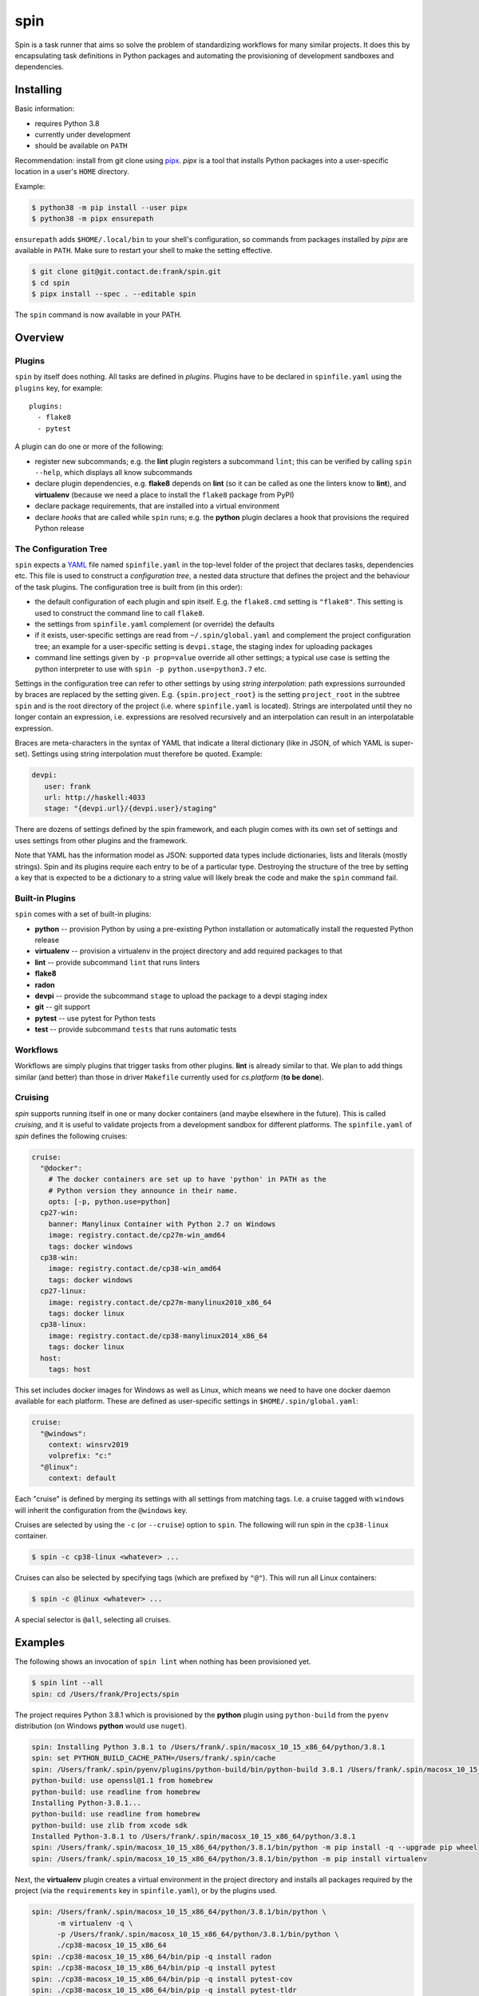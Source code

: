 ======
 spin
======

Spin is a task runner that aims so solve the problem of standardizing
workflows for many similar projects. It does this by encapsulating
task definitions in Python packages and automating the provisioning of
development sandboxes and dependencies.

Installing
==========

Basic information:

* requires Python 3.8
* currently under development
* should be available on ``PATH``

Recommendation: install from git clone using `pipx
<https://pipxproject.github.io/pipx/>`_. `pipx` is a tool that
installs Python packages into a user-specific location in a user's
``HOME`` directory.

Example:

.. code-block:: console

   $ python38 -m pip install --user pipx
   $ python38 -m pipx ensurepath

``ensurepath`` adds ``$HOME/.local/bin`` to your shell's
configuration, so commands from packages installed by `pipx` are
available in ``PATH``. Make sure to restart your shell to make the
setting effective.

.. code-block:: console

   $ git clone git@git.contact.de:frank/spin.git
   $ cd spin
   $ pipx install --spec . --editable spin

The ``spin`` command is now available in your PATH.


Overview
========


Plugins
-------

``spin`` by itself does nothing. All tasks are defined in *plugins*.
Plugins have to be declared in ``spinfile.yaml`` using the ``plugins``
key, for example::

  plugins:
    - flake8
    - pytest

A plugin can do one or more of the following:

* register new subcommands; e.g. the **lint** plugin registers a
  subcommand ``lint``; this can be verified by calling ``spin
  --help``, which displays all know subcommands

* declare plugin dependencies, e.g. **flake8** depends on **lint** (so
  it can be called as one the linters know to **lint**), and
  **virtualenv** (because we need a place to install the ``flake8``
  package from PyPI)

* declare package requirements, that are installed into a virtual
  environment

* declare *hooks* that are called while ``spin`` runs; e.g. the
  **python** plugin declares a hook that provisions the required
  Python release


The Configuration Tree
----------------------

``spin`` expects a `YAML <https://yaml.org/>`_ file named
``spinfile.yaml`` in the top-level folder of the project that declares
tasks, dependencies etc. This file is used to construct a
*configuration tree*, a nested data structure that defines the project
and the behaviour of the task plugins. The configuration tree is built
from (in this order):

* the default configuration of each plugin and spin itself. E.g. the
  ``flake8.cmd`` setting is ``"flake8"``. This setting is used to
  construct the command line to call ``flake8``.
* the settings from ``spinfile.yaml`` complement (or override) the
  defaults
* if it exists, user-specific settings are read from
  ``~/.spin/global.yaml`` and complement the project configuration
  tree; an example for a user-specific setting is ``devpi.stage``, the
  staging index for uploading packages
* command line settings given by ``-p prop=value`` override all other
  settings; a typical use case is setting the python interpreter to
  use with ``spin -p python.use=python3.7`` etc.

Settings in the configuration tree can refer to other settings by
using *string interpolation*: path expressions surrounded by braces
are replaced by the setting given. E.g. ``{spin.project_root}`` is the
setting ``project_root`` in the subtree ``spin`` and is the root
directory of the project (i.e. where ``spinfile.yaml`` is
located). Strings are interpolated until they no longer contain an
expression, i.e. expressions are resolved recursively and an
interpolation can result in an interpolatable expression.

Braces are meta-characters in the syntax of YAML that indicate a
literal dictionary (like in JSON, of which YAML is
super-set). Settings using string interpolation must therefore be
quoted. Example:

.. code-block:: yaml

   devpi:
      user: frank
      url: http://haskell:4033
      stage: "{devpi.url}/{devpi.user}/staging"

There are dozens of settings defined by the spin framework, and each
plugin comes with its own set of settings and uses settings from other
plugins and the framework.

Note that YAML has the information model as JSON: supported data types
include dictionaries, lists and literals (mostly strings). Spin and
its plugins require each entry to be of a particular type. Destroying
the structure of the tree by setting a key that is expected to be a
dictionary to a string value will likely break the code and make the
``spin`` command fail.



Built-in Plugins
----------------

``spin`` comes with a set of built-in plugins:

* **python** -- provision Python by using a pre-existing Python
  installation or automatically install the requested Python release
* **virtualenv** -- provision a virtualenv in the project directory
  and add required packages to that
* **lint** -- provide subcommand ``lint`` that runs linters
* **flake8**
* **radon**
* **devpi** -- provide the subcommand ``stage`` to upload the package
  to a devpi staging index
* **git** -- git support
* **pytest** -- use pytest for Python tests
* **test** -- provide subcommand ``tests`` that runs automatic tests


Workflows
---------

Workflows are simply plugins that trigger tasks from other
plugins. **lint** is already similar to that. We plan to add things
similar (and better) than those in driver ``Makefile`` currently used
for `cs.platform` (**to be done**).


Cruising
--------

`spin` supports running itself in one or many docker containers (and
maybe elsewhere in the future). This is called *cruising*, and it is
useful to validate projects from a development sandbox for different
platforms. The ``spinfile.yaml`` of `spin` defines the following
cruises:

.. code-block:: yaml

   cruise:
     "@docker":
       # The docker containers are set up to have 'python' in PATH as the
       # Python version they announce in their name.
       opts: [-p, python.use=python]
     cp27-win:
       banner: Manylinux Container with Python 2.7 on Windows
       image: registry.contact.de/cp27m-win_amd64
       tags: docker windows
     cp38-win:
       image: registry.contact.de/cp38-win_amd64
       tags: docker windows
     cp27-linux:
       image: registry.contact.de/cp27m-manylinux2010_x86_64
       tags: docker linux
     cp38-linux:
       image: registry.contact.de/cp38-manylinux2014_x86_64
       tags: docker linux
     host:
       tags: host


This set includes docker images for Windows as well as Linux, which
means we need to have one docker daemon available for each
platform. These are defined as user-specific settings in
``$HOME/.spin/global.yaml``:

.. code-block:: yaml

   cruise:
     "@windows":
       context: winsrv2019
       volprefix: "c:"
     "@linux":
       context: default

Each "cruise" is defined by merging its settings with all settings
from matching tags. I.e. a cruise tagged with ``windows`` will inherit
the configuration from the ``@windows`` key.


Cruises are selected by using the ``-c`` (or ``--cruise``) option to
``spin``.  The following will run spin in the ``cp38-linux``
container.

.. code-block:: console

   $ spin -c cp38-linux <whatever> ...

Cruises can also be selected by specifying tags (which are prefixed by
``"@"``). This will run all Linux containers:

.. code-block:: console

   $ spin -c @linux <whatever> ...

A special selector is ``@all``, selecting all cruises.


Examples
========

The following shows an invocation of ``spin lint`` when nothing has
been provisioned yet.

.. code-block:: console

   $ spin lint --all
   spin: cd /Users/frank/Projects/spin


The project requires Python 3.8.1 which is provisioned by the
**python** plugin using ``python-build`` from the ``pyenv``
distribution (on Windows **python** would use ``nuget``).

.. code-block:: console

   spin: Installing Python 3.8.1 to /Users/frank/.spin/macosx_10_15_x86_64/python/3.8.1
   spin: set PYTHON_BUILD_CACHE_PATH=/Users/frank/.spin/cache
   spin: /Users/frank/.spin/pyenv/plugins/python-build/bin/python-build 3.8.1 /Users/frank/.spin/macosx_10_15_x86_64/python/3.8.1
   python-build: use openssl@1.1 from homebrew
   python-build: use readline from homebrew
   Installing Python-3.8.1...
   python-build: use readline from homebrew
   python-build: use zlib from xcode sdk
   Installed Python-3.8.1 to /Users/frank/.spin/macosx_10_15_x86_64/python/3.8.1
   spin: /Users/frank/.spin/macosx_10_15_x86_64/python/3.8.1/bin/python -m pip install -q --upgrade pip wheel
   spin: /Users/frank/.spin/macosx_10_15_x86_64/python/3.8.1/bin/python -m pip install virtualenv


Next, the **virtualenv** plugin creates a virtual environment in the
project directory and installs all packages required by the project
(via the ``requirements`` key in ``spinfile.yaml``), or by the plugins
used.

.. code-block:: console

   spin: /Users/frank/.spin/macosx_10_15_x86_64/python/3.8.1/bin/python \
	 -m virtualenv -q \
	 -p /Users/frank/.spin/macosx_10_15_x86_64/python/3.8.1/bin/python \
	 ./cp38-macosx_10_15_x86_64
   spin: ./cp38-macosx_10_15_x86_64/bin/pip -q install radon
   spin: ./cp38-macosx_10_15_x86_64/bin/pip -q install pytest
   spin: ./cp38-macosx_10_15_x86_64/bin/pip -q install pytest-cov
   spin: ./cp38-macosx_10_15_x86_64/bin/pip -q install pytest-tldr
   spin: ./cp38-macosx_10_15_x86_64/bin/pip -q install flake8
   spin: ./cp38-macosx_10_15_x86_64/bin/pip -q install flake8-fixme
   spin: ./cp38-macosx_10_15_x86_64/bin/pip -q install flake8-import-order
   spin: ./cp38-macosx_10_15_x86_64/bin/pip -q install flake8-comprehensions
   spin: ./cp38-macosx_10_15_x86_64/bin/pip -q install flake8-copyright
   spin: ./cp38-macosx_10_15_x86_64/bin/pip -q install flake8-bugbear
   spin: ./cp38-macosx_10_15_x86_64/bin/pip -q install devpi-client
   spin: ./cp38-macosx_10_15_x86_64/bin/pip -q install keyring

If the project has a ``setup.py`` it is installed into the virtual
environment in development mode:
   
.. code-block:: console
   
   spin: ./cp38-macosx_10_15_x86_64/bin/pip -q install -e .


Finally, ``spin`` modifies ``PATH`` to include the virtual environment
and launches all linters declared for this project (``flake8`` and
``radon`` in this case).


.. code-block:: console

   spin: set PATH=/Users/frank/Projects/spin/cp38-macosx_10_15_x86_64/bin:$PATH
   spin: flake8 ./src ./tests
   spin: radon mi -n B ./src ./tests


Invoking the same command a second time will naturally not
re-provision everything, but simply call ``flake8``:

.. code-block:: console

   $ spin lint --all
   spin: cd /Users/frank/Projects/spin
   spin: set PATH=/Users/frank/Projects/spin/cp38-macosx_10_15_x86_64/bin:$PATH
   spin: flake8 ./src ./tests
   spin: radon mi -n B ./src ./tests

Note that dependencies are taken care off automatically. Adding

.. code-block:: yaml

   requirements:
      - flake8-docstrings

to ``spinfile.yaml`` will automatically add the requested package to
the virtual environment:

.. code-block:: console

   $ spin lint --all
   spin: cd /Users/frank/Projects/spin
   spin: ./cp38-macosx_10_15_x86_64/bin/pip -q install flake8-docstrings
   spin: set PATH=/Users/frank/Projects/spin/cp38-macosx_10_15_x86_64/bin:$PATH
   spin: flake8 ./src ./tests
   ./src/spin/cruise.py:15:1: D103 Missing docstring in public function
   ./src/spin/cruise.py:25:1: D103 Missing docstring in public function
   ./src/spin/cruise.py:39:1: D103 Missing docstring in public function
   ... and so on ...


Simply removing the ``requirements`` setting from ``spinfile.yaml``
will not remove that package from provisioned virtual environment,
though. We can either simply remove that environment, or use ``spin
exec`` to run ``pip`` inside the environment:

.. code-block:: console

   $ spin exec pip uninstall flake8-docstrings



Reference
=========

Where files go
--------------

* ``$HOME/.spin/`` -- Python releases and configuration files that are
  not project-specific

* ``<project_root>/.spin`` -- plugin packages and project-specific
  settings

* ``<project_root>/<venv>`` -- platform/ABI specific virtual
  environment (provisioned by the built-in plugin *virtualenv*)


Plugin API
----------

The API for plugin development is defined in ``spin.api`` (sorry,
documentation pretty incomplete right now). The general idea is to
keep plugin scripts short and tidy. ``spin.api`` provides simple
Python function to do basic things like manipulating files and running
programs. String arguments to spin APIs are automatically interpolated
agains the configuration tree.

Overview:

* ``echo()`` prints messages (unless silenced by the ``-q`` option)
* ``cd()`` changes the current working directory
* ``exists()`` checks wether a file or directory exists
* ``mkdir()`` makes sure a path exists, creating it if necessary
* ``rmtree()`` removes a directory tree
* ``die()`` terminates with an error message
* ``sh()`` runs a program
* ``setenv()`` sets or deletes one or more environment variables
* ``[read|write][bytes|text]()`` reads/writes binary data or text
  from/to a file
* ``persist()`` and ``unpersist()`` read and write Python objects
  from/to the file system
* ``memoizer()`` is a context manager that manages a database of
  simple facts (i.e. strings) -- this is for example used to maintain
  which dependencies have already installed into a virtual environment
* ``config()`` creates a configuration tree, that can be merged with
  another tree using ``merge_config()`` (this is probably rarely used
  by plugins)
* ``download()`` downloads something to disk
* ``get_tree()`` gets the global configuration tree (which may be
  necessary sometime when it is not passed into a plugin hook by spin
  automatically)
* ``task()``, ``argument()`` and ``option()`` are used to define
  subcommands and their options and arguments; those -- like spin
  itself -- use the `Click framework
  <https://click.palletsprojects.com>`_ for command line processing.
* ``invoke()`` invokes tasks


Simple example:

.. code-block:: python

   from spin.api import cd, die, echo, exists, sh

   def meaningless_example():
       echo("This project is located in {spin.project_root}")
       with cd("{spin.project_root}"):
           # We can pass each argument to a command separately,
	   # which saves us from quoting stuff correctly:
	   sh("ls", "-l", "spinfile.yaml")

	   # We can also simply use whole command lines:
	   sh("echo {spin.project_root} > project_root.txt")

       if not exists("project_root.txt"):
	   die("I didn't expect that!")


Sample ``global.yaml``
======================

.. code-block:: yaml

   # Settings for frank@haskell

   # Cruise needs different docker contexts for Windows and Linux
   # containers. This way, my (machine-specific) settings get merged into
   # cruise definitions for project-specific containers.
   cruise:
     "@windows":
       context: winsrv2019
       volprefix: "c:"
     "@linux":
       context: default
       
   # I use a local devpi mirror. Set its properties here.
   devpi:
     user: frank
     url: http://haskell:4033
     stage: "{devpi.url}/{devpi.user}/staging"

   # Override pipconf settings in virtualenv to use my devpi mirror.
   virtualenv:
     pipconf:
       global:
         extra-index-url: "{devpi.stage}/+simple/"

   # The 'devpackages' key defines mappings from dependency names to
   # actual pip specs. This can be used like below to install certain
   # packages from local sandboxes or elsewhere instead from the package
   # server used.
   devpackages:
     cpytoolchain: "-e {HOME}/Projects/cpytoolchain"


Understanding the Configuration Tree
====================================

The ``--debug`` option makes ``spin`` dump the configuration tree
annotated with the places settings came from. Example:


.. code-block:: console

   $ spin --debug test
   spinfile.yaml:1:     plugins:
                          - 'flake8'
                          - 'pytest'
                          - 'devpi'
                          - 'git'
                          - 'radon'
   spinfile.yaml:10:    cruise:
   spinfile.yaml:11:      @docker:
   spinfile.yaml:14:        opts:
		              - '-p'
                              - 'python.use=python'
   src/spin/cli.py:38:      executor: <class 'spin.cruise.DockerExecutor'>
   spinfile.yaml:15:      cp27-win:
   spinfile.yaml:16:        banner: 'Manylinux Container with Python 2.7 on Windows'
   spinfile.yaml:17:        image: 'registry.contact.de/cp27m-win_amd64'
   spinfile.yaml:18:        tags:
                              - 'docker'
                              - 'windows'
   spinfile.yaml:14:        opts:
		              - '-p'
                              - 'python.use=python'
   src/spin/cli.py:38:      executor: <class 'spin.cruise.DockerExecutor'>
   ~/.spin/global.yaml:8:   context: 'winsrv2019'
   ~/.spin/global.yaml:9:   volprefix: 'c:'
   ...
